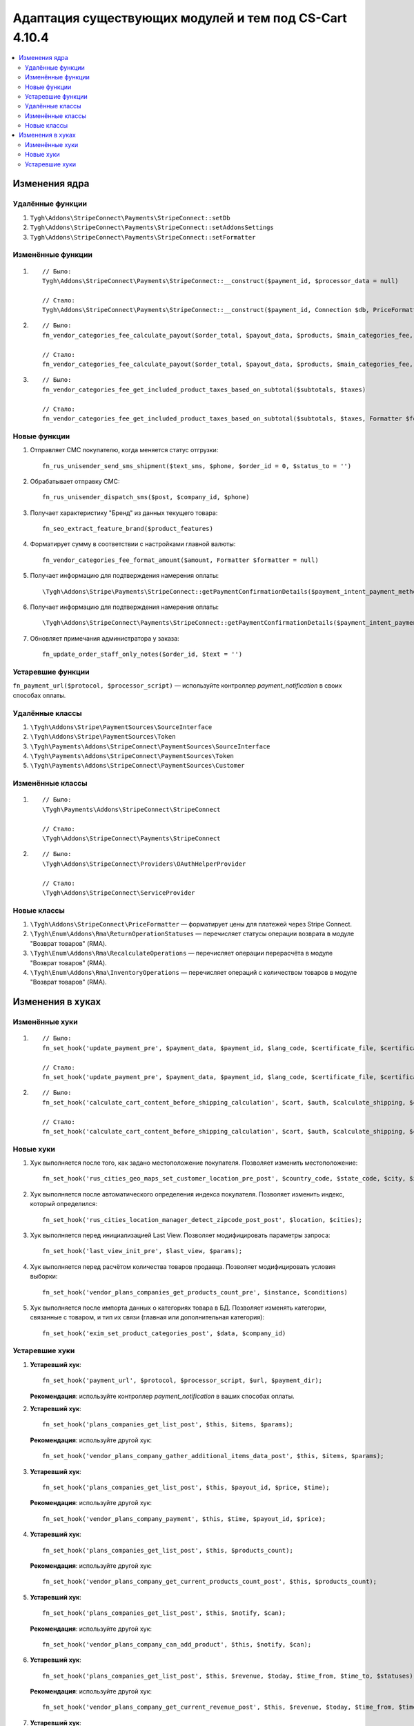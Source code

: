 *******************************************************
Адаптация существующих модулей и тем под CS-Cart 4.10.4
*******************************************************

.. contents::
   :backlinks: none
   :local:

==============
Изменения ядра
==============

-----------------
Удалённые функции
-----------------

#. ``Tygh\Addons\StripeConnect\Payments\StripeConnect::setDb``
#. ``Tygh\Addons\StripeConnect\Payments\StripeConnect::setAddonsSettings``
#. ``Tygh\Addons\StripeConnect\Payments\StripeConnect::setFormatter``

------------------
Изменённые функции
------------------
#.

  ::

    // Было:
    Tygh\Addons\StripeConnect\Payments\StripeConnect::__construct($payment_id, $processor_data = null)

    // Стало:
    Tygh\Addons\StripeConnect\Payments\StripeConnect::__construct($payment_id, Connection $db, PriceFormatter $price_formatter, array $addon_settings, $processor_params = null)

#.

  ::

    // Было:
    fn_vendor_categories_fee_calculate_payout($order_total, $payout_data, $products, $main_categories_fee, $parent_categories_fee, $payouts_history)

    // Стало:
    fn_vendor_categories_fee_calculate_payout($order_total, $payout_data, $products, $main_categories_fee, $parent_categories_fee, $payouts_history, Formatter $formatter = null)

#.

  ::

    // Было:
    fn_vendor_categories_fee_get_included_product_taxes_based_on_subtotal($subtotals, $taxes)

    // Стало:
    fn_vendor_categories_fee_get_included_product_taxes_based_on_subtotal($subtotals, $taxes, Formatter $formatter = null)


-------------
Новые функции
-------------

#. Отправляет СМС покупателю, когда меняется статус отгрузки::

     fn_rus_unisender_send_sms_shipment($text_sms, $phone, $order_id = 0, $status_to = '')

#. Обрабатывает отправку СМС::

     fn_rus_unisender_dispatch_sms($post, $company_id, $phone)

#. Получает характеристику "Бренд" из данных текущего товара::

     fn_seo_extract_feature_brand($product_features)

#. Форматирует сумму в соответствии с настройками главной валюты::

     fn_vendor_categories_fee_format_amount($amount, Formatter $formatter = null)

#. Получает информацию для подтверждения намерения оплаты::

     \Tygh\Addons\Stripe\Payments\StripeConnect::getPaymentConfirmationDetails($payment_intent_payment_method_id, $total)

#. Получает информацию для подтверждения намерения оплаты::

     \Tygh\Addons\StripeConnect\Payments\StripeConnect::getPaymentConfirmationDetails($payment_intent_payment_method_id, $total)

#. Обновляет примечания администратора у заказа::

     fn_update_order_staff_only_notes($order_id, $text = '')

------------------
Устаревшие функции
------------------

``fn_payment_url($protocol, $processor_script)`` — используйте контроллер *payment_notification* в своих способах оплаты.

----------------
Удалённые классы
----------------

#. ``\Tygh\Addons\Stripe\PaymentSources\SourceInterface``

#. ``\Tygh\Addons\Stripe\PaymentSources\Token``

#. ``\Tygh\Payments\Addons\StripeConnect\PaymentSources\SourceInterface``

#. ``\Tygh\Payments\Addons\StripeConnect\PaymentSources\Token``

#. ``\Tygh\Payments\Addons\StripeConnect\PaymentSources\Customer``

-----------------
Изменённые классы
-----------------

#.

  ::

    // Было:
    \Tygh\Payments\Addons\StripeConnect\StripeConnect

    // Стало:
    \Tygh\Addons\StripeConnect\Payments\StripeConnect


#.

  ::

    // Было:
    \Tygh\Addons\StripeConnect\Providers\OAuthHelperProvider

    // Стало:
    \Tygh\Addons\StripeConnect\ServiceProvider

------------
Новые классы
------------

#. ``\Tygh\Addons\StripeConnect\PriceFormatter`` — форматирует цены для платежей через Stripe Connect.

#. ``\Tygh\Enum\Addons\Rma\ReturnOperationStatuses`` — перечисляет статусы операции возврата в модуле "Возврат товаров" (RMA).

#. ``\Tygh\Enum\Addons\Rma\RecalculateOperations`` — перечисляет операции перерасчёта в модуле "Возврат товаров" (RMA).

#. ``\Tygh\Enum\Addons\Rma\InventoryOperations`` — перечисляет операций с количеством товаров в модуле "Возврат товаров" (RMA).

=================
Изменения в хуках
=================

---------------
Изменённые хуки
---------------

#.

  ::

    // Было:
    fn_set_hook('update_payment_pre', $payment_data, $payment_id, $lang_code, $certificate_file, $certificates_dir);

    // Стало:
    fn_set_hook('update_payment_pre', $payment_data, $payment_id, $lang_code, $certificate_file, $certificates_dir, $can_purge_processor_params);


#.

  ::

    // Было:
    fn_set_hook('calculate_cart_content_before_shipping_calculation', $cart, $auth, $calculate_shipping, $calculate_taxes, $options_style, $apply_cart_promotions);

    // Стало:
    fn_set_hook('calculate_cart_content_before_shipping_calculation', $cart, $auth, $calculate_shipping, $calculate_taxes, $options_style, $apply_cart_promotions, $shipping_cache_tables, $shipping_cache_key);

----------
Новые хуки
----------

#. Хук выполняется после того, как задано местоположение покупателя. Позволяет изменить местоположение::

     fn_set_hook('rus_cities_geo_maps_set_customer_location_pre_post', $country_code, $state_code, $city, $zipcode);

#. Хук выполняется после автоматического определения индекса покупателя. Позволяет изменить индекс, который определился::

     fn_set_hook('rus_cities_location_manager_detect_zipcode_post_post', $location, $cities);

#. Хук выполняется перед инициализацией Last View. Позволяет модифицировать параметры запроса::

     fn_set_hook('last_view_init_pre', $last_view, $params);

#. Хук выполняется перед расчётом количества товаров продавца. Позволяет модифицировать условия выборки::

     fn_set_hook('vendor_plans_companies_get_products_count_pre', $instance, $conditions)

#. Хук выполняется после импорта данных о категориях товара в БД. Позволяет изменять категории, связанные с товаром, и тип их связи (главная или дополнительная категория)::

     fn_set_hook('exim_set_product_categories_post', $data, $company_id)


---------------
Устаревшие хуки
---------------

#. **Устаревший хук**::

     fn_set_hook('payment_url', $protocol, $processor_script, $url, $payment_dir);

   **Рекомендация**: используйте контроллер *payment_notification* в ваших способах оплаты.

#. **Устаревший хук**::

     fn_set_hook('plans_companies_get_list_post', $this, $items, $params);

   **Рекомендация**: используйте другой хук::

     fn_set_hook('vendor_plans_company_gather_additional_items_data_post', $this, $items, $params);

#. **Устаревший хук**::

     fn_set_hook('plans_companies_get_list_post', $this, $payout_id, $price, $time);

   **Рекомендация**: используйте другой хук::

     fn_set_hook('vendor_plans_company_payment', $this, $time, $payout_id, $price);

#. **Устаревший хук**::

     fn_set_hook('plans_companies_get_list_post', $this, $products_count);

   **Рекомендация**: используйте другой хук::

     fn_set_hook('vendor_plans_company_get_current_products_count_post', $this, $products_count);

#. **Устаревший хук**::

     fn_set_hook('plans_companies_get_list_post', $this, $notify, $can);

   **Рекомендация**: используйте другой хук::

     fn_set_hook('vendor_plans_company_can_add_product', $this, $notify, $can);

#. **Устаревший хук**::

     fn_set_hook('plans_companies_get_list_post', $this, $revenue, $today, $time_from, $time_to, $statuses);

   **Рекомендация**: используйте другой хук::

     fn_set_hook('vendor_plans_company_get_current_revenue_post', $this, $revenue, $today, $time_from, $time_to, $statuses);

#. **Устаревший хук**::

     fn_set_hook('plans_companies_get_list_post', $this, $notify, $can);

   **Рекомендация**: используйте другой хук::

     fn_set_hook('vendor_plans_company_can_get_revenue', $this, $notify, $can);
